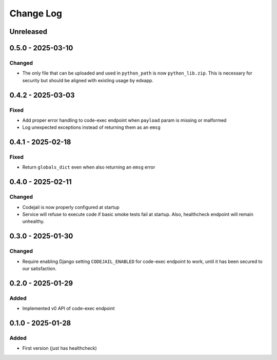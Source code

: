 Change Log
##########

..
   All enhancements and patches to codejail_service will be documented
   in this file.  It adheres to the structure of https://keepachangelog.com/ ,
   but in reStructuredText instead of Markdown (for ease of incorporation into
   Sphinx documentation and the PyPI description).

   This project adheres to Semantic Versioning (https://semver.org/).

.. There should always be an "Unreleased" section for changes pending release.

Unreleased
**********

0.5.0 - 2025-03-10
******************
Changed
=======
* The only file that can be uploaded and used in ``python_path`` is now ``python_lib.zip``. This is necessary for security but should be aligned with existing usage by edxapp.

0.4.2 - 2025-03-03
******************
Fixed
=====
* Add proper error handling to code-exec endpoint when ``payload`` param is missing or malformed
* Log unexpected exceptions instead of returning them as an ``emsg``

0.4.1 - 2025-02-18
******************
Fixed
=====
* Return ``globals_dict`` even when also returning an ``emsg`` error

0.4.0 - 2025-02-11
******************
Changed
=======
* Codejail is now properly configured at startup
* Service will refuse to execute code if basic smoke tests fail at startup. Also, healthcheck endpoint will remain unhealthy.

0.3.0 - 2025-01-30
******************

Changed
=======
* Require enabling Django setting ``CODEJAIL_ENABLED`` for code-exec endpoint to work, until it has been secured to our satisfaction.

0.2.0 - 2025-01-29
******************

Added
=====
* Implemented v0 API of code-exec endpoint

0.1.0 - 2025-01-28
******************

Added
=====
* First version (just has healthcheck)
